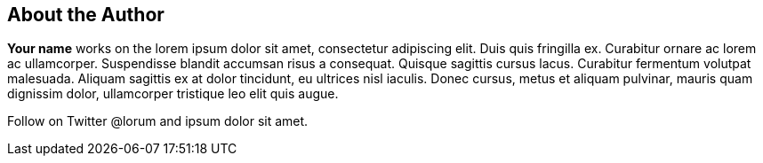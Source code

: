 [#my-tech-book-about]
== About the Author

ifdef::backend-pdf[]
{empty} +
{empty} +
{empty} +
{empty} +
endif::[]

*Your name* works on the lorem ipsum dolor sit amet, consectetur adipiscing elit. Duis quis fringilla ex. Curabitur ornare ac lorem ac ullamcorper. Suspendisse blandit accumsan risus a consequat. Quisque sagittis cursus lacus. Curabitur fermentum volutpat malesuada. Aliquam sagittis ex at dolor tincidunt, eu ultrices nisl iaculis. Donec cursus, metus et aliquam pulvinar, mauris quam dignissim dolor, ullamcorper tristique leo elit quis augue. 

Follow on Twitter @lorum and ipsum dolor sit amet.

